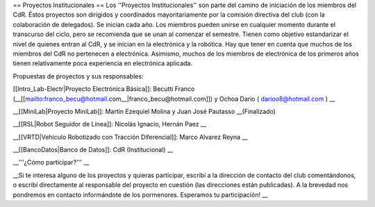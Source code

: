 == Proyectos Institucionales ==
Los ''Proyectos Institucionales'' son parte del camino de iniciación de los miembros del CdR. Éstos proyectos son dirigidos y coordinados mayoritariamente por la comisión directiva del club (con la colaboración de delegados). Se inician cada año. Los miembros pueden unirse en cualquier momento durante el transcurso del ciclo, pero se recomienda que se unan al comenzar el semestre. Tienen como objetivo estandarizar el nivel de quienes entran al CdR, y se inician en la electrónica y la robótica. Hay que tener en cuenta que muchos de los miembros del CdR no pertenecen a electrónica. Asimismo, muchos de los miembros de electrónica de los primeros años tienen relativamente poca experiencia en electrónica aplicada.

Propuestas de proyectos y sus responsables:

[[Intro_Lab-Electr|Proyecto Electrónica Básica]]: Becutti Franco (__[[mailto:franco_becu@hotmail.com__|franco_becu@hotmail.com]]) y Ochoa Dario ( darioo8@hotmail.com ) __

__[[MiniLab|Proyecto MiniLab]]: Martin Ezequiel Molina y Juan José Pautasso __(Finalizado)

__[[RSL|Robot Seguidor de Línea]]:  Nicolás Ignacio, Hernán Paez __

__[[VRTD|Vehículo Robotizado con Tracción Diferencial]]: Marco Alvarez Reyna __

__[[BancoDatos|Banco de Datos]]: CdR (Institucional) __

__'''¿Cómo participar?''' __

__Si te interesa alguno de los proyectos y quieras participar, escribí a la dirección de contacto del club comentándonos, o escribí directamente al responsable del proyecto en cuestión (las direcciones están publicadas). A la brevedad nos pondremos en contacto informándote de los pormenores. Esperamos tu participación! __
